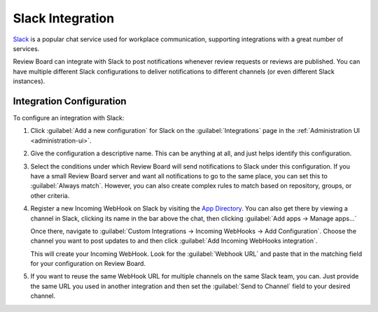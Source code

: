 .. _integrations-slack:

=================
Slack Integration
=================

.. versionadded:: 3.0

Slack_ is a popular chat service used for workplace communication, supporting
integrations with a great number of services.

Review Board can integrate with Slack to post notifications whenever review
requests or reviews are published. You can have multiple different Slack
configurations to deliver notifications to different channels (or even
different Slack instances).


.. _Slack: https://slack.com/


Integration Configuration
=========================

To configure an integration with Slack:

1. Click :guilabel:`Add a new configuration` for Slack on the
   :guilabel:`Integrations` page in the :ref:`Administration UI
   <administration-ui>`.

   .. image:: images/slack-add-integration.png

2. Give the configuration a descriptive name. This can be anything at all, and
   just helps identify this configuration.

   .. image:: images/slack-config-general.png

3. Select the conditions under which Review Board will send notifications
   to Slack under this configuration. If you have a small Review Board server
   and want all notifications to go to the same place, you can set this to
   :guilabel:`Always match`. However, you can also create complex rules to
   match based on repository, groups, or other criteria.

   .. image:: images/slack-config-conditions.png

4. Register a new Incoming WebHook on Slack by visiting the `App Directory`_.
   You can also get there by viewing a channel in Slack, clicking its name
   in the bar above the chat, then clicking :guilabel:`Add apps -> Manage
   apps...`

   Once there, navigate to :guilabel:`Custom Integrations -> Incoming WebHooks
   -> Add Configuration`. Choose the channel you want to post updates to and
   then click :guilabel:`Add Incoming WebHooks integration`.

   This will create your Incoming WebHook. Look for the :guilabel:`Webhook
   URL` and paste that in the matching field for your configuration on Review
   Board.

   .. image:: images/slack-config-where.png

5. If you want to reuse the same WebHook URL for multiple channels on the
   same Slack team, you can. Just provide the same URL you used in another
   integration and then set the :guilabel:`Send to Channel` field to your
   desired channel.


.. _App Directory: https://slack.com/apps/manage
